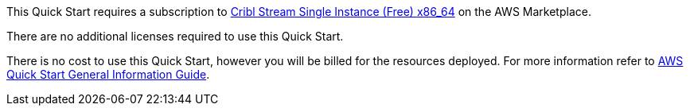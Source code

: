 // Include details about any licenses and how to sign up. Provide links as appropriate.

This Quick Start requires a subscription to https://aws.amazon.com/marketplace/pp/prodview-3wsytwvqb65gg?sr=0-1&ref_=beagle&applicationId=AWSMPContessa[Cribl Stream Single Instance (Free) x86_64] on the AWS Marketplace.

There are no additional licenses required to use this Quick Start.

There is no cost to use this Quick Start, however you will be billed for the resources deployed. For more information refer to https://fwd.aws/rA69w?[AWS Quick Start General Information Guide].
